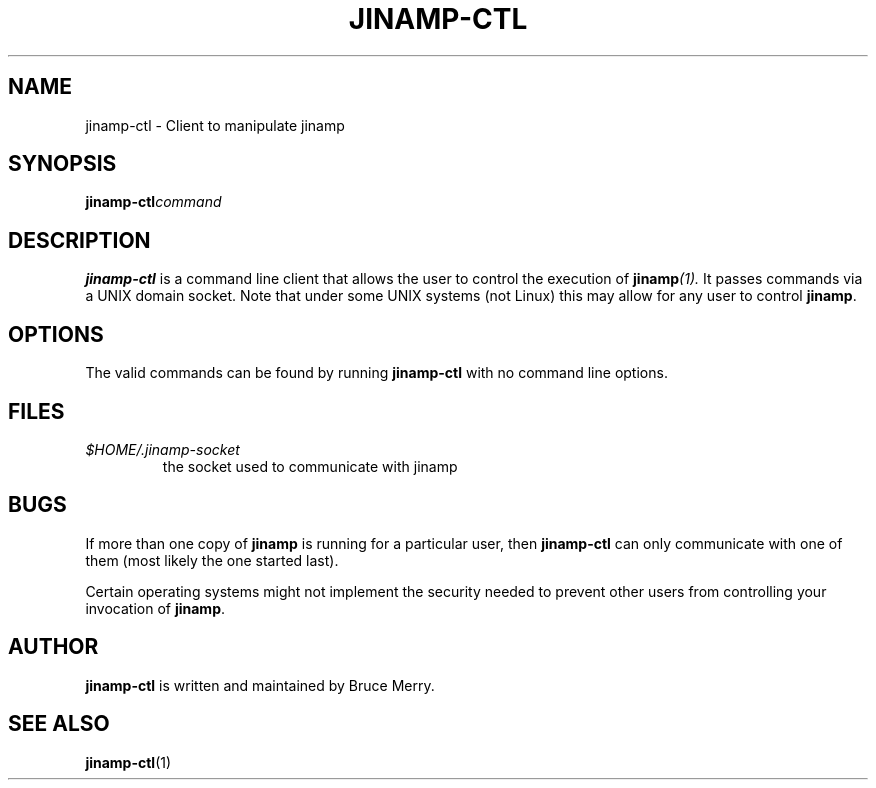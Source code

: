 .TH JINAMP-CTL 1 "October 2005" JINAMP-CTL "User Manual"
.SH NAME
jinamp-ctl \- Client to manipulate jinamp
.SH SYNOPSIS
.BI jinamp-ctl command
.SH DESCRIPTION
.B jinamp-ctl
is a command line client that allows the user to control the execution of
.BI jinamp (1).
It passes commands via a UNIX domain socket. Note that under some UNIX
systems (not Linux) this may allow for any user to control
.BR jinamp "."

.SH OPTIONS
The valid commands can be found by running
.B jinamp-ctl
with no command line options.

.SH FILES
.TP
.I $HOME/.jinamp-socket
the socket used to communicate with jinamp
.SH BUGS
If more than one copy of
.B jinamp
is running for a particular user, then
.B jinamp-ctl
can only communicate with one of them (most likely the one started
last).

Certain operating systems might not implement the security needed to
prevent other users from controlling your invocation of
.BR jinamp "."
.SH AUTHOR
.B jinamp-ctl
is written and maintained by Bruce Merry.
.SH "SEE ALSO"
.BR jinamp-ctl (1)
